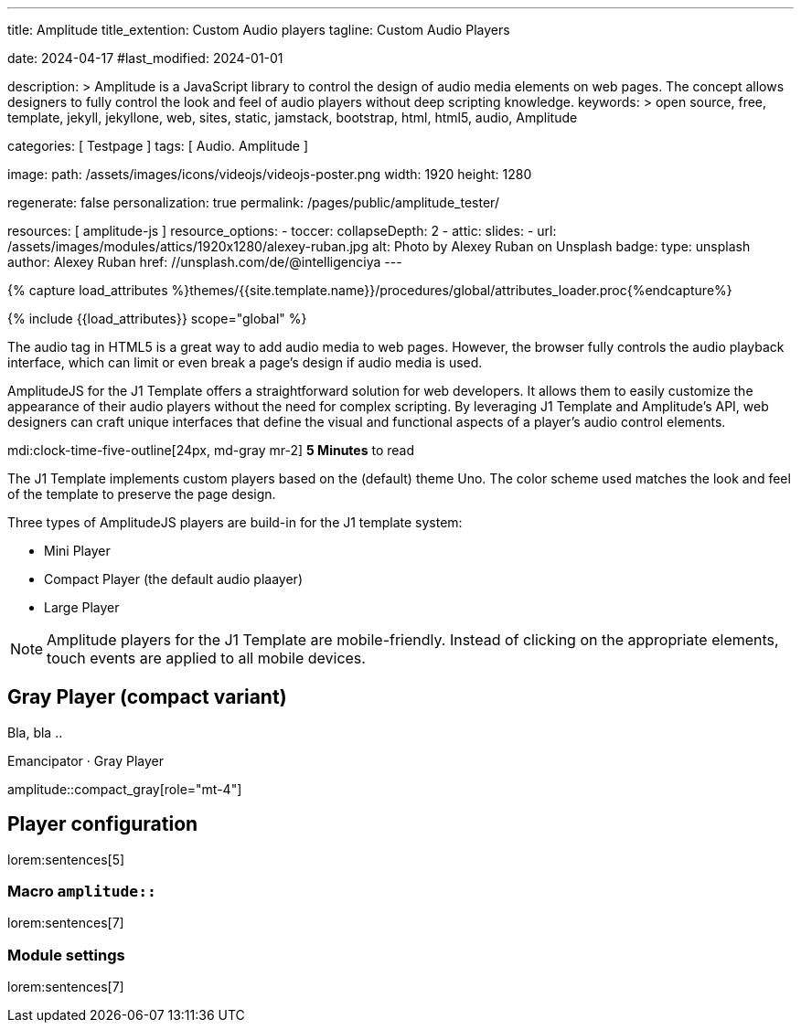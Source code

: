 ---
title:                                  Amplitude
title_extention:                        Custom Audio players
tagline:                                Custom Audio Players

date:                                   2024-04-17
#last_modified:                         2024-01-01

description: >
                                        Amplitude is a JavaScript library to control the design of audio media
                                        elements on web pages. The concept allows designers to fully control the
                                        look and feel of audio players without deep scripting knowledge.
keywords: >
                                        open source, free, template, jekyll, jekyllone, web,
                                        sites, static, jamstack, bootstrap, html, html5, audio,
                                        Amplitude

categories:                             [ Testpage ]
tags:                                   [ Audio. Amplitude ]

image:
  path:                                 /assets/images/icons/videojs/videojs-poster.png
  width:                                1920
  height:                               1280

regenerate:                             false
personalization:                        true
permalink:                              /pages/public/amplitude_tester/

resources:                              [ amplitude-js ]
resource_options:
  - toccer:
      collapseDepth:                    2
  - attic:
      slides:
        - url:                          /assets/images/modules/attics/1920x1280/alexey-ruban.jpg
          alt:                          Photo by Alexey Ruban on Unsplash
          badge:
            type:                       unsplash
            author:                     Alexey Ruban
            href:                       //unsplash.com/de/@intelligenciya
---

// Page Initializer
// =============================================================================
// Enable the Liquid Preprocessor
:page-liquid:

// Set (local) page attributes here
// -----------------------------------------------------------------------------
// :page--attr:                         <attr-value>
:images-dir:                            {imagesdir}/pages/roundtrip/100_present_images

//  Load Liquid procedures
// -----------------------------------------------------------------------------
{% capture load_attributes %}themes/{{site.template.name}}/procedures/global/attributes_loader.proc{%endcapture%}

// Load page attributes
// -----------------------------------------------------------------------------
{% include {{load_attributes}} scope="global" %}


// Page content
// ~~~~~~~~~~~~~~~~~~~~~~~~~~~~~~~~~~~~~~~~~~~~~~~~~~~~~~~~~~~~~~~~~~~~~~~~~~~~~
// See: https://521dimensions.com/open-source/amplitudejs/docs
// See: https://github.com/mediaelement/mediaelement-plugins
// See: https://github.com/serversideup/amplitudejs/

[role="dropcap"]
The audio tag in HTML5 is a great way to add audio media to web pages.
However, the browser fully controls the audio playback interface, which
can limit or even break a page's design if audio media is used.

AmplitudeJS for the J1 Template offers a straightforward solution for web
developers. It allows them to easily customize the appearance of their audio
players without the need for complex scripting. By leveraging J1 Template
and Amplitude's API, web designers can craft unique interfaces that define
the visual and functional aspects of a player's audio control elements.


mdi:clock-time-five-outline[24px, md-gray mr-2]
*5 Minutes* to read

// Include sub-documents (if any)
// -----------------------------------------------------------------------------
[role="mt-4"]
The J1 Template implements custom players based on the (default) theme Uno.
The color scheme used matches the look and feel of the template to preserve
the page design.

Three types of AmplitudeJS players are build-in for the J1 template system:

* Mini Player
* Compact Player (the default audio plaayer)
* Large Player

[role="mt-4"]
[NOTE]
====
Amplitude players for the J1 Template are mobile-friendly. Instead of
clicking on the appropriate elements, touch events are applied to all
mobile devices.
====


[role="mt-5"]
== Gray Player (compact variant)

Bla, bla ..

.Emancipator · Gray Player
amplitude::compact_gray[role="mt-4"]


++++
<script>
  setTimeout(() => {
    Amplitude.init({
      songs: [
        {
          "name": "First Snow",
          "artist": "Emancipator",
          "album": "Soon It Will Be Cold Enough",
          "url": "/assets/audio/album/royalty_free/emancipator/FirstSnow-Emancipator.mp3",
          "cover_art_url": "/assets/audio/cover/album-art/soon-it-will-be-cold-enough.jpg"
        },
      ],
      playlists: {
        "emancipator": {
          "songs": [
            {
              "name": "First Snow",
              "artist": "Emancipator",
              "album": "Soon It Will Be Cold Enough",
              "url": "/assets/audio/album/royalty_free/emancipator/FirstSnow-Emancipator.mp3",
              "cover_art_url": "/assets/audio/cover/album-art/soon-it-will-be-cold-enough.jpg"
            },
            {
              "name": "Dusk To Dawn",
              "artist": "Emancipator",
              "album": "Dusk To Dawn",
              "url": "/assets/audio/album/royalty_free/emancipator/DuskToDawn-Emancipator.mp3",
              "cover_art_url": "/assets/audio/cover/album-art/from-dusk-to-dawn.jpg"
            },
            {
              "name": "Anthem",
              "artist": "Emancipator",
              "album": "Soon It Will Be Cold Enough",
              "url": "/assets/audio/album/royalty_free/emancipator/Anthem-Emancipator.mp3",
              "cover_art_url": "/assets/audio/cover/album-art/soon-it-will-be-cold-enough.jpg"
            }
          ]
        }
      }
    });
  }, 1500);
</script>
++++



////
[role="mt-5"]
== Mini Player

In the context of complex components on a web page, like an audio player, a
mini player refers to a minimized or compact version of the full player.
It typically offers basic playback controls, such as pause, play, and
volume adjustment, while taking up less screen space.

Mini-players are beneficial when you want to listen to audio in the
background without dedicating the entire screen to the player. They are
commonly found on music streaming services, podcast platforms, and websites
with embedded audio content.

.Dance Floor · Royalty Free Music (mini)
amplitude::free_disco_mini[role="mt-3 mb-5"]
////

////
[role="mt-5"]
== Compact Player

A complex component like an audio player on a web page, *compact*
typically refers to a design or layout that minimizes the component's
space while maintaining its functionality and usability.

The *compact design* for an audio player is an efficient approach that
involves condensing the player controls and display elements into a smaller
area. It uses icons or symbols instead of text labels where possible, and
possibly hides less frequently used features behind menus or dropdowns to
reduce clutter, thereby instilling confidence in its effectiveness.

A *compact* design allows the audio player to fit neatly within the web
page's layout without overwhelming or dominating the content around it.
The design aims to balance functionality and space efficiency, ensuring
users can easily access and control the audio playback without sacrificing
too much screen space.

.Dance Floor · Royalty Free Music (compact)
amplitude::free_disco_compact[role="mt-3 mb-5"]

// .Pop Music · Royalty Free Music (compact)
// amplitude::free_pop_compact[role="mt-3 mb-5"]
////

////
[role="mt-5"]
== Large Player

Bla, bla ...

.Dance Floor · Royalty Free Music (large)
amplitude::free_disco_large[role="mt-3 mb-5"]
////

[role="mt-5"]
== Player configuration

lorem:sentences[5]

[role="mt-4"]
=== Macro `amplitude::`

lorem:sentences[7]

[role="mt-4"]
=== Module settings

[role="mb-7"]
lorem:sentences[7]
